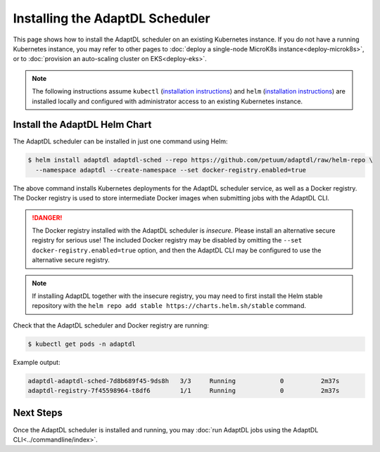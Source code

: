 Installing the AdaptDL Scheduler
================================

This page shows how to install the AdaptDL scheduler on an existing Kubernetes
instance. If you do not have a running Kubernetes instance, you may refer to
other pages to :doc:`deploy a single-node MicroK8s instance<deploy-microk8s>`,
or to :doc:`provision an auto-scaling cluster on EKS<deploy-eks>`.

.. note::

   The following instructions assume ``kubectl`` (`installation instructions <https://kubernetes.io/docs/tasks/tools/install-kubectl/>`_) and ``helm`` (`installation instructions <https://helm.sh/docs/intro/install/>`_) are installed
   locally and configured with administrator access to an existing Kubernetes
   instance.

Install the AdaptDL Helm Chart
------------------------------

The AdaptDL scheduler can be installed in just one command using Helm:

.. code-block::

   $ helm install adaptdl adaptdl-sched --repo https://github.com/petuum/adaptdl/raw/helm-repo \
     --namespace adaptdl --create-namespace --set docker-registry.enabled=true

The above command installs Kubernetes deployments for the AdaptDL scheduler
service, as well as a Docker registry. The Docker registry is used to store
intermediate Docker images when submitting jobs with the AdaptDL CLI.

.. danger::

   The Docker registry installed with the AdaptDL scheduler is *insecure*.
   Please install an alternative secure registry for serious use!
   The included Docker registry may be disabled by omitting the
   ``--set docker-registry.enabled=true`` option, and then the AdaptDL CLI may
   be configured to use the alternative secure registry.

.. note::

   If installing AdaptDL together with the insecure registry, you may need to
   first install the Helm stable repository with the ``helm repo add stable
   https://charts.helm.sh/stable`` command.

Check that the AdaptDL scheduler and Docker registry are running:

.. code-block::

   $ kubectl get pods -n adaptdl

Example output:

.. code-block::

   adaptdl-adaptdl-sched-7d8b689f45-9ds8h   3/3     Running            0          2m37s
   adaptdl-registry-7f45598964-t8df6        1/1     Running            0          2m37s

Next Steps
----------

Once the AdaptDL scheduler is installed and running, you may :doc:`run AdaptDL
jobs using the AdaptDL CLI<../commandline/index>`.
